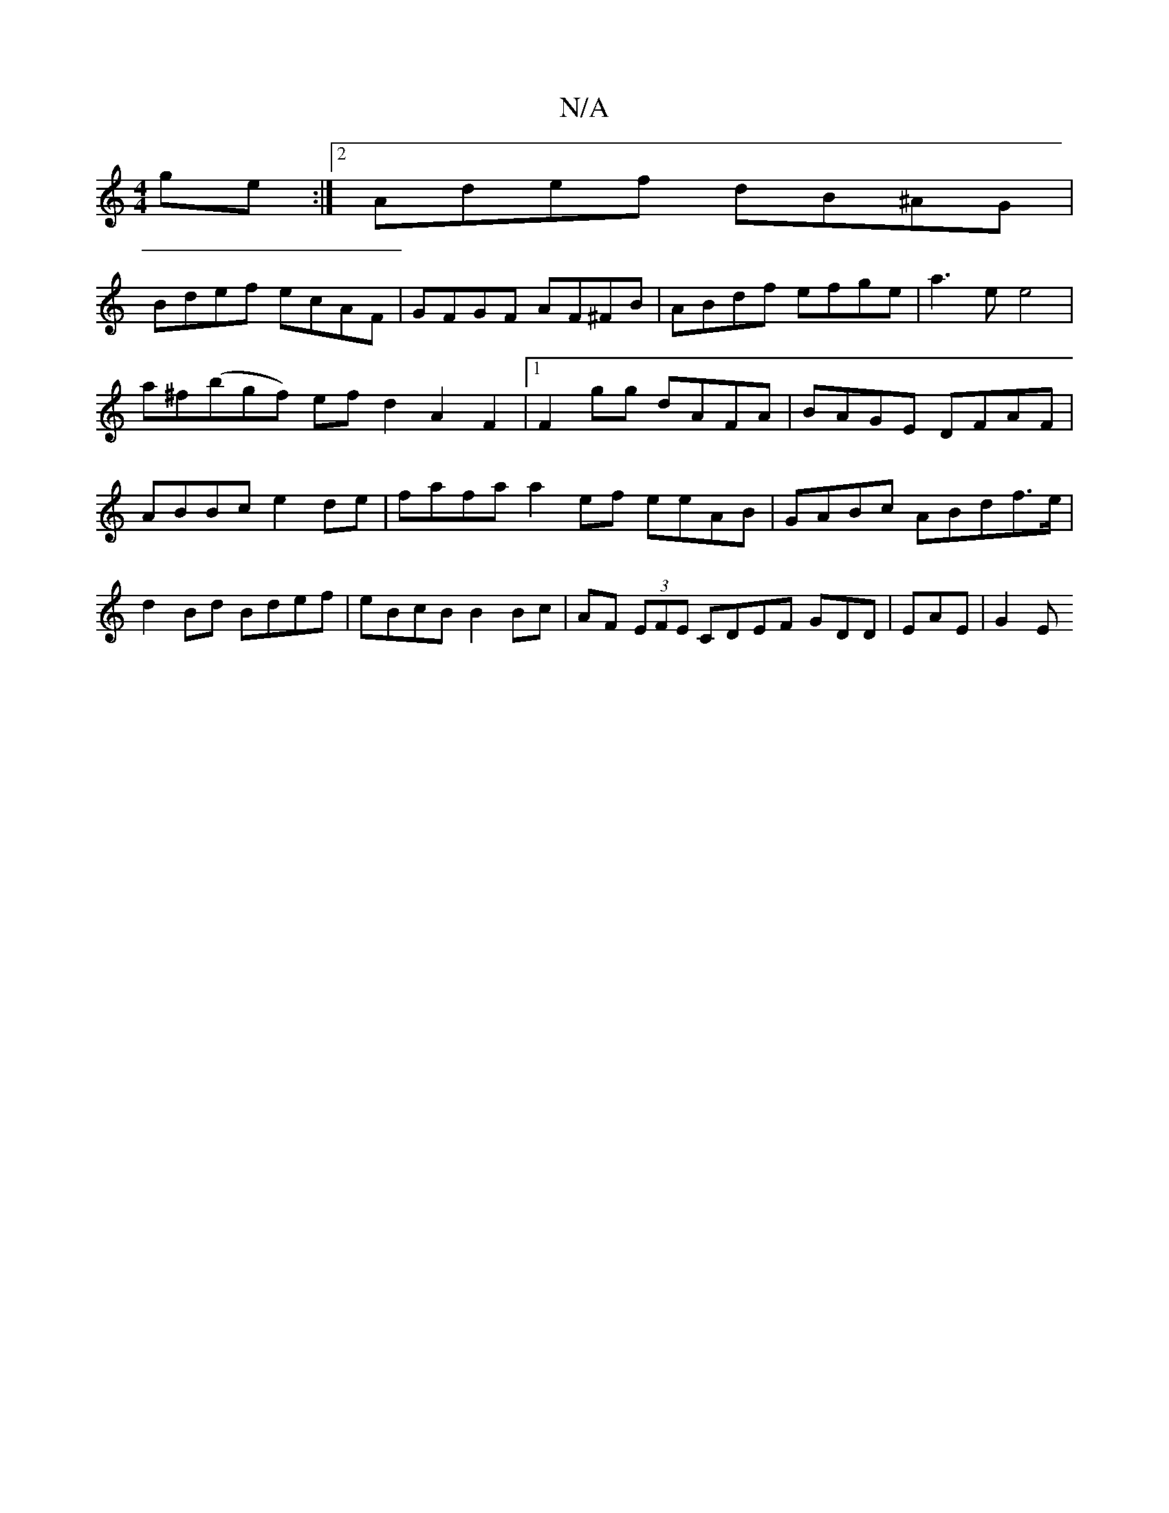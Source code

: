 X:1
T:N/A
M:4/4
R:N/A
K:Cmajor
ge:|2 Adef dB^AG |
Bdef ecAF|GFGF AF^FB | ABdf efge | a3 e e4 |
a^f(bgf) ef d2 A2F2|1 F2gg dAFA | BAGE DFAF | ABBc e2de |fafa a2 ef eeAB|GABc ABdf>e|d2Bd Bdef | eBcB B2 Bc | AF (3EFE CDEF GDD|EAE| G2E